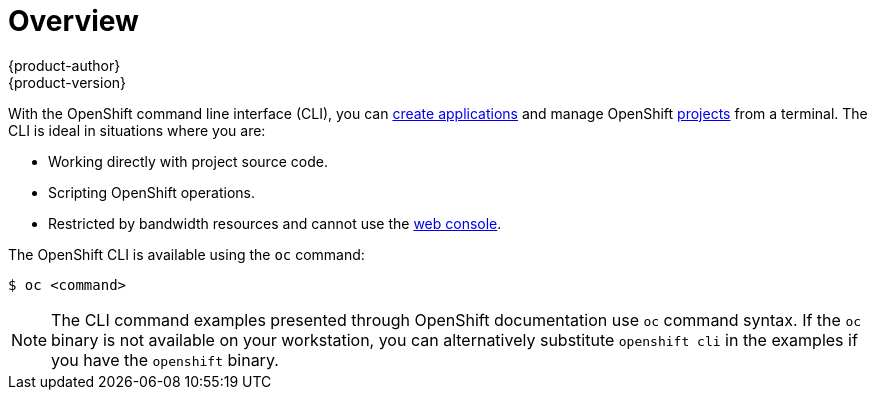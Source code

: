 [[cli-reference-index]]
= Overview
{product-author}
{product-version}
:data-uri:
:icons:
:experimental:

With the OpenShift command line interface (CLI), you can
link:../dev_guide/new_app.html[create applications] and manage OpenShift
link:../dev_guide/projects.html[projects] from a terminal. The CLI is ideal in
situations where you are:

- Working directly with project source code.
- Scripting OpenShift operations.
- Restricted by bandwidth resources and cannot use the
link:../architecture/infrastructure_components/web_console.html[web console].

The OpenShift CLI is available using the `oc` command:

----
$ oc <command>
----

ifdef::openshift-enterprise[]
You can download and unpack the CLI with an active OpenShift Enterprise
subscription from the
https://access.redhat.com/downloads/content/290[Red
Hat Customer Portal].
endif::[]

ifdef::openshift-origin[]
You can download and unpack the CLI from the
https://github.com/openshift/origin/releases[Releases page] of the OpenShift
Origin source repository on GitHub.
endif::[]

[NOTE]
====
The CLI command examples presented through OpenShift documentation use
`oc` command syntax. If the `oc` binary is not available on your workstation,
you can alternatively substitute `openshift cli` in the examples if you
have the `openshift` binary.
====
